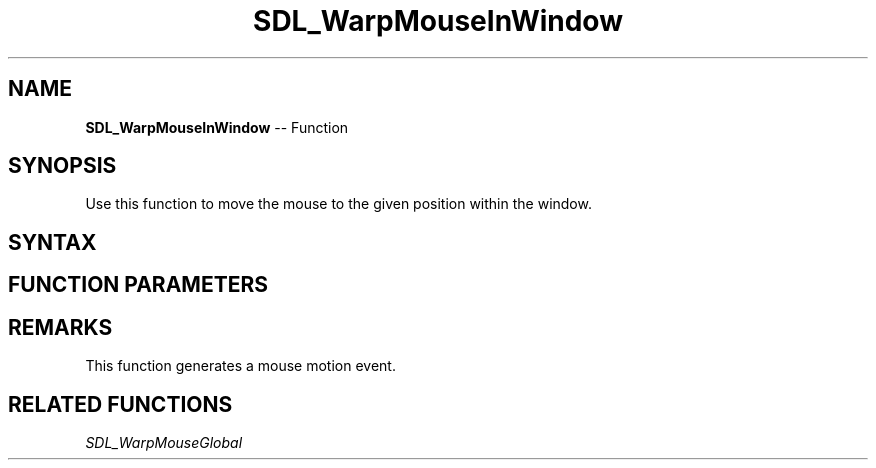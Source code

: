 .TH SDL_WarpMouseInWindow 3 "2018.10.07" "https://github.com/haxpor/sdl2-manpage" "SDL2"
.SH NAME
\fBSDL_WarpMouseInWindow\fR -- Function

.SH SYNOPSIS
Use this function to move the mouse to the given position within the window.

.SH SYNTAX
.TS
tab(:) allbox;
a.
T{
.nf
void SDL_WarpMouseInWindow(SDL_Window*    window,
                           int            x,
                           int            y)
.fi
T}
.TE

.SH FUNCTION PARAMETERS
.TS
tab(:) allbox;
ab l.
window:T{
the window to move the mouse into, or NULL for the current mouse focus
T}
x:T{
the x coordinate within the window
T}
y:T{
the y coordinate within the window
T}
.TE

.SH REMARKS
This function generates a mouse motion event.

.SH RELATED FUNCTIONS
\fISDL_WarpMouseGlobal\fR
